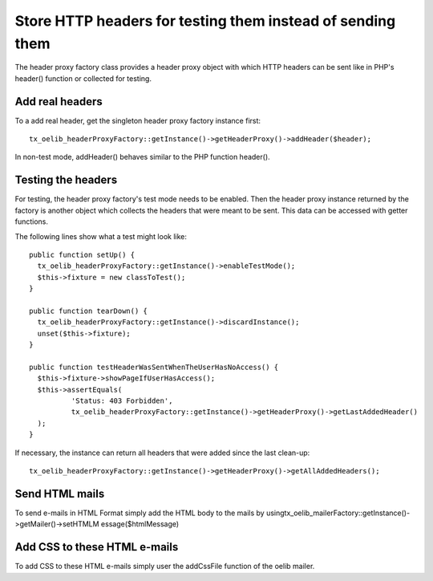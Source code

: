 ﻿

.. ==================================================
.. FOR YOUR INFORMATION
.. --------------------------------------------------
.. -*- coding: utf-8 -*- with BOM.

.. ==================================================
.. DEFINE SOME TEXTROLES
.. --------------------------------------------------
.. role::   underline
.. role::   typoscript(code)
.. role::   ts(typoscript)
   :class:  typoscript
.. role::   php(code)


Store HTTP headers for testing them instead of sending them
^^^^^^^^^^^^^^^^^^^^^^^^^^^^^^^^^^^^^^^^^^^^^^^^^^^^^^^^^^^

The header proxy factory class provides a header proxy object with
which HTTP headers can be sent like in PHP's header() function or
collected for testing.


Add real headers
""""""""""""""""

To a add real header, get the singleton header proxy factory instance
first:

::

   tx_oelib_headerProxyFactory::getInstance()->getHeaderProxy()->addHeader($header);

In non-test mode, addHeader() behaves similar to the PHP function
header().


Testing the headers
"""""""""""""""""""

For testing, the header proxy factory's test mode needs to be enabled.
Then the header proxy instance returned by the factory is another
object which collects the headers that were meant to be sent. This
data can be accessed with getter functions.

The following lines show what a test might look like:

::

   public function setUp() {
     tx_oelib_headerProxyFactory::getInstance()->enableTestMode();
     $this->fixture = new classToTest();
   }

   public function tearDown() {
     tx_oelib_headerProxyFactory::getInstance()->discardInstance();
     unset($this->fixture);
   }

   public function testHeaderWasSentWhenTheUserHasNoAccess() {
     $this->fixture->showPageIfUserHasAccess();
     $this->assertEquals(
             'Status: 403 Forbidden',
             tx_oelib_headerProxyFactory::getInstance()->getHeaderProxy()->getLastAddedHeader()
     );
   }

If necessary, the instance can return all headers that were added
since the last clean-up:

::

   tx_oelib_headerProxyFactory::getInstance()->getHeaderProxy()->getAllAddedHeaders();


Send HTML mails
"""""""""""""""

To send e-mails in HTML Format simply add the HTML body to the mails
by usingtx\_oelib\_mailerFactory::getInstance()->getMailer()->setHTMLM
essage($htmlMessage)


Add CSS to these HTML e-mails
"""""""""""""""""""""""""""""

To add CSS to these HTML e-mails simply user the addCssFile function
of the oelib mailer.
